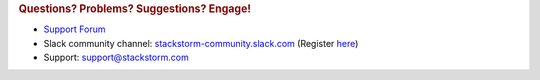 .. rubric:: Questions? Problems? Suggestions? Engage!

* `Support Forum <https://forum.stackstorm.com/>`_
* Slack community channel: `stackstorm-community.slack.com <https://stackstorm-community.slack.com>`__ (Register `here <https://stackstorm.com/community-signup>`__)
* Support: support@stackstorm.com

